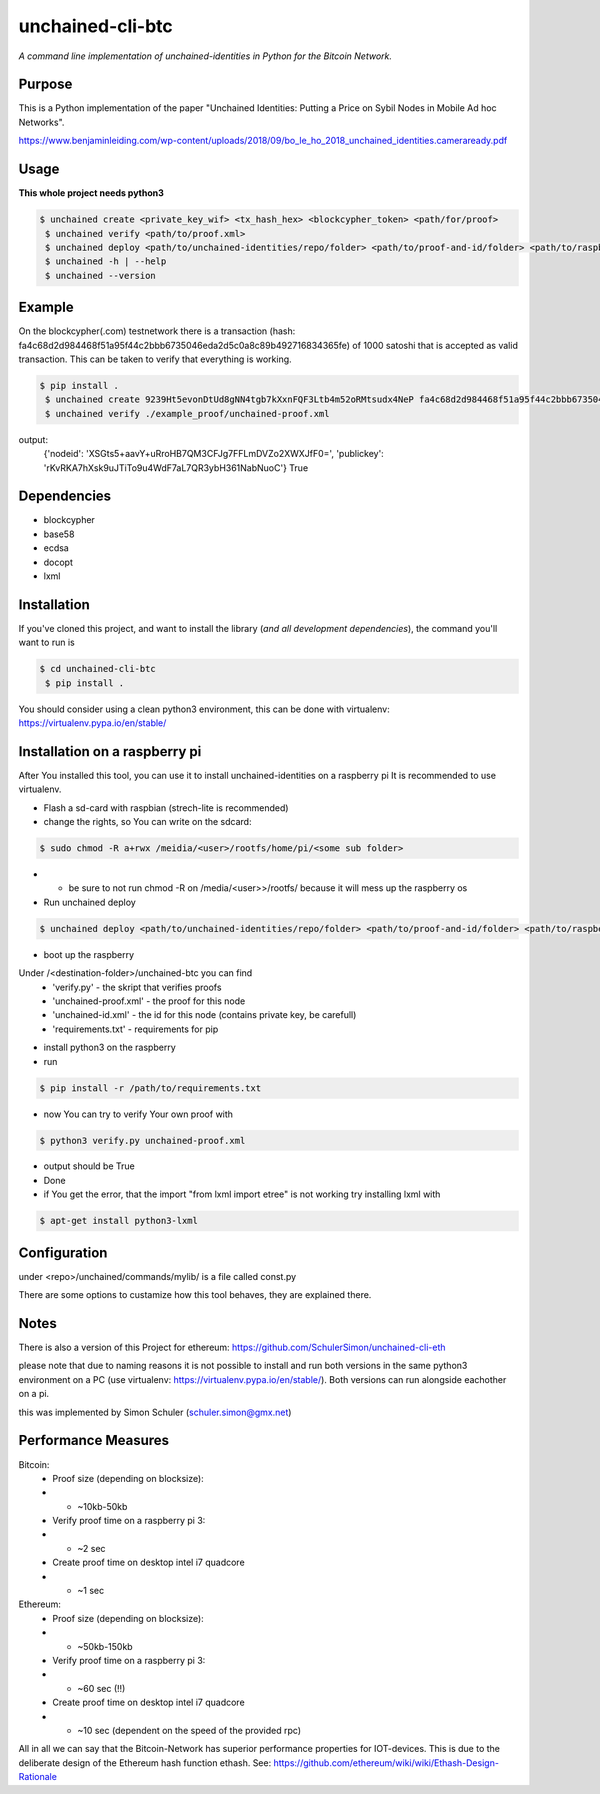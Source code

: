 unchained-cli-btc
=========

*A command line implementation of unchained-identities in Python for the Bitcoin Network.*

Purpose
-------
This is a Python implementation of the paper "Unchained Identities: Putting a 
Price on Sybil Nodes in Mobile Ad hoc Networks". 

https://www.benjaminleiding.com/wp-content/uploads/2018/09/bo_le_ho_2018_unchained_identities.cameraready.pdf

Usage
-----
**This whole project needs python3**

.. code:: bash

 $ unchained create <private_key_wif> <tx_hash_hex> <blockcypher_token> <path/for/proof>
  $ unchained verify <path/to/proof.xml>
  $ unchained deploy <path/to/unchained-identities/repo/folder> <path/to/proof-and-id/folder> <path/to/raspberry/dist/path/to/destination/folder>
  $ unchained -h | --help
  $ unchained --version

Example
-------
On the blockcypher(.com) testnetwork there is a transaction (hash: fa4c68d2d984468f51a95f44c2bbb6735046eda2d5c0a8c89b492716834365fe) of 1000 satoshi that is accepted as valid transaction. This can be taken to verify that everything is working.

.. code:: bash

 $ pip install .
  $ unchained create 9239Ht5evonDtUd8gNN4tgb7kXxnFQF3Ltb4m52oRMtsudx4NeP fa4c68d2d984468f51a95f44c2bbb6735046eda2d5c0a8c89b492716834365fe 93d4f219eeeb44e5aa469ff14a59a6ab ./example_proof/
  $ unchained verify ./example_proof/unchained-proof.xml

output: 
    {'nodeid': 'XSGts5+aavY+uRroHB7QM3CFJg7FFLmDVZo2XWXJfF0=', 'publickey': 'rKvRKA7hXsk9uJTiTo9u4WdF7aL7QR3ybH361NabNuoC'}
    True

Dependencies
------------
* blockcypher
* base58
* ecdsa
* docopt
* lxml

Installation
------------
If you've cloned this project, and want to install the library (*and all
development dependencies*), the command you'll want to run is

.. code:: bash

 $ cd unchained-cli-btc
  $ pip install .

You should consider using a clean python3 environment, this can be done with virtualenv:
https://virtualenv.pypa.io/en/stable/

Installation on a raspberry pi
-----
After You installed this tool, you can use it to install unchained-identities on a raspberry pi
It is recommended to use virtualenv.

* Flash a sd-card with raspbian (strech-lite is recommended)
* change the rights, so You can write on the sdcard:

.. code:: bash

 $ sudo chmod -R a+rwx /meidia/<user>/rootfs/home/pi/<some sub folder>

* * be sure to not run chmod -R on /media/<user>>/rootfs/ because it will mess up the raspberry os
* Run unchained deploy

.. code:: bash

 $ unchained deploy <path/to/unchained-identities/repo/folder> <path/to/proof-and-id/folder> <path/to/raspberry/dist/path/to/destination/folder>
 
* boot up the raspberry

Under /<destination-folder>/unchained-btc you can find 
    * 'verify.py' - the skript that verifies proofs
    * 'unchained-proof.xml' - the proof for this node
    * 'unchained-id.xml' - the id for this node (contains private key, be carefull)
    * 'requirements.txt' - requirements for pip
    
* install python3 on the raspberry
* run 

.. code:: bash

 $ pip install -r /path/to/requirements.txt

* now You can try to verify Your own proof with

.. code:: bash

 $ python3 verify.py unchained-proof.xml

* output should be True
* Done

* if You get the error, that the import "from lxml import etree" is not working try installing lxml with 

.. code:: bash

 $ apt-get install python3-lxml

Configuration
-----
under <repo>/unchained/commands/mylib/ is a file called const.py

There are some options to custamize how this tool behaves, they are explained there.

Notes
-----
There is also a version of this Project for ethereum: https://github.com/SchulerSimon/unchained-cli-eth

please note that due to naming reasons it is not possible to install and run both versions in the same python3 environment on a PC (use virtualenv: https://virtualenv.pypa.io/en/stable/). Both versions can run alongside eachother on a pi.

this was implemented by Simon Schuler (schuler.simon@gmx.net)

Performance Measures
-----
Bitcoin:
    * Proof size (depending on blocksize): 
    * * ~10kb-50kb
    * Verify proof time on a raspberry pi 3:
    * * ~2 sec
    * Create proof time on desktop intel i7 quadcore
    * * ~1 sec

Ethereum:
    * Proof size (depending on blocksize): 
    * * ~50kb-150kb
    * Verify proof time on a raspberry pi 3:
    * * ~60 sec (!!)
    * Create proof time on desktop intel i7 quadcore
    * * ~10 sec (dependent on the speed of the provided rpc)


All in all we can say that the Bitcoin-Network has superior performance properties for IOT-devices. This is due to the deliberate design of the Ethereum hash function ethash. See: https://github.com/ethereum/wiki/wiki/Ethash-Design-Rationale